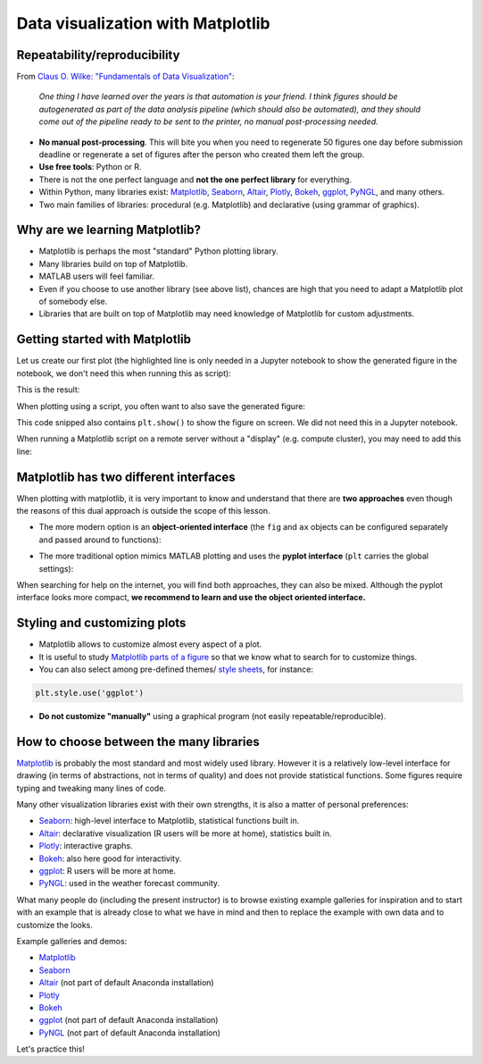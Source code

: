 Data visualization with Matplotlib
==================================

.. questions::

   - When to use Matplotlib for data visualization?
   - When to prefer other libraries?

.. objectives::

   - Be able to create simple plots and tweak them
   - Know about object-oriented vs pyplot interfaces of Matplotlib
   - Be able to adapt gallery examples
   - Know how to look for help
   - Know that other tools exist


Repeatability/reproducibility
-----------------------------

From `Claus O. Wilke: "Fundamentals of Data Visualization" <https://clauswilke.com/dataviz/>`__:

    *One thing I have learned over the years is that automation is your friend. I
    think figures should be autogenerated as part of the data analysis pipeline
    (which should also be automated), and they should come out of the pipeline
    ready to be sent to the printer, no manual post-processing needed.*

- **No manual post-processing**. This will bite you when you need to regenerate 50
  figures one day before submission deadline or regenerate a set of figures
  after the person who created them left the group.
- **Use free tools**: Python or R.
- There is not the one perfect language and **not the one perfect library** for everything.
- Within Python, many libraries exist:
  `Matplotlib <https://matplotlib.org/>`__,
  `Seaborn <https://seaborn.pydata.org/>`__,
  `Altair <https://altair-viz.github.io/>`__,
  `Plotly <https://plotly.com/python/>`__,
  `Bokeh <https://bokeh.org/>`__,
  `ggplot <https://yhat.github.io/ggpy/>`__,
  `PyNGL <https://www.pyngl.ucar.edu/>`__,
  and many others.
- Two main families of libraries: procedural (e.g. Matplotlib) and declarative
  (using grammar of graphics).


Why are we learning Matplotlib?
-------------------------------

- Matplotlib is perhaps the most "standard" Python plotting library.
- Many libraries build on top of Matplotlib.
- MATLAB users will feel familiar.
- Even if you choose to use another library (see above list), chances are high
  that you need to adapt a Matplotlib plot of somebody else.
- Libraries that are built on top of Matplotlib may need knowledge of Matplotlib
  for custom adjustments.


Getting started with Matplotlib
-------------------------------

Let us create our first plot (the highlighted line is only needed in a Jupyter notebook
to show the generated figure in the notebook, we don't need this when running this as script):

.. code-block:: python
   :emphasize-lines: 1

   %matplotlib inline

   import matplotlib.pyplot as plt

   # this is dataset 1 from
   # https://en.wikipedia.org/wiki/Anscombe%27s_quartet
   data_x = [10.0, 8.0, 13.0, 9.0, 11.0, 14.0, 6.0, 4.0, 12.0, 7.0, 5.0]
   data_y = [8.04, 6.95, 7.58, 8.81, 8.33, 9.96, 7.24, 4.26, 10.84, 4.82, 5.68]

   fig, ax = plt.subplots()

   ax.scatter(x=data_x, y=data_y, c="#E69F00")

   ax.set_xlabel("we should label the x axis")
   ax.set_ylabel("we should label the y axis")
   ax.set_title("some title")

This is the result:

.. image:: data-visualization/getting-started.png

When plotting using a script, you often want to also save the generated figure:

.. code-block:: python
   :emphasize-lines: 3

   # ... rest of the script

   fig.savefig("my-plot.png")

   plt.show()

This code snipped also contains ``plt.show()`` to show the figure on screen. We
did not need this in a Jupyter notebook.

When running a Matplotlib script on a remote server without a "display" (e.g.
compute cluster), you may need to add this line:

.. code-block:: python
   :emphasize-lines: 2

   import matplotlib.pyplot as plt
   matplotlib.use("Agg")

   # ... rest of the script


.. challenge:: Exercise 4.1

  - Extend the previous plot by also plotting this set of values but this time
    using a different color (``#56B4E9``)::

      # this is dataset 2
      data2_y = [9.14, 8.14, 8.74, 8.77, 9.26, 8.10, 6.13, 3.10, 9.13, 7.26, 4.74]

  - Then add another color (``#009E73``) which plots the second dataset, scaled
    by 2.0.

  - Can you try to find out how to add a legend to the plot?

  At the end it should look like this one:

  .. image:: data-visualization/exercise-4.1.png


.. solution::

  .. code-block:: python
     :emphasize-lines: 11,16,18-19,24

     %matplotlib inline

     import matplotlib.pyplot as plt

     # this is dataset 1 from
     # https://en.wikipedia.org/wiki/Anscombe%27s_quartet
     data_x = [10.0, 8.0, 13.0, 9.0, 11.0, 14.0, 6.0, 4.0, 12.0, 7.0, 5.0]
     data_y = [8.04, 6.95, 7.58, 8.81, 8.33, 9.96, 7.24, 4.26, 10.84, 4.82, 5.68]

     # this is dataset 2
     data2_y = [9.14, 8.14, 8.74, 8.77, 9.26, 8.10, 6.13, 3.10, 9.13, 7.26, 4.74]

     fig, ax = plt.subplots()

     ax.scatter(x=data_x, y=data_y, c="#E69F00", label='set 1')
     ax.scatter(x=data_x, y=data2_y, c="#56B4E9", label='set 2')

     scaled = [y*2.0 for y in data2_y]
     ax.scatter(x=data_x, y=scaled, c="#009E73", label='set 2 (scaled)')

     ax.set_xlabel("we should label the x axis")
     ax.set_ylabel("we should label the y axis")
     ax.set_title("some title")
     ax.legend()


.. discussion::

  Why these colors? This qualitative color palette is opimized for all color-vision
  deficiencies, see https://clauswilke.com/dataviz/color-pitfalls.html and
  `Okabe, M., and K. Ito. 2008. "Color Universal Design (CUD):
  How to Make Figures and Presentations That Are Friendly to Colorblind People." <http://jfly.iam.u-tokyo.ac.jp/color/>`__.


Matplotlib has two different interfaces
---------------------------------------

When plotting with matplotlib, it is very important to know and understand that
there are **two approaches** even though the reasons of this dual approach is
outside the scope of this lesson.

- The more modern option is an **object-oriented interface** (the ``fig`` and ``ax`` objects
  can be configured separately and passed around to functions):

.. code-block:: python
   :emphasize-lines: 8-14

   import matplotlib.pyplot as plt

   # this is dataset 1 from
   # https://en.wikipedia.org/wiki/Anscombe%27s_quartet
   data_x = [10.0, 8.0, 13.0, 9.0, 11.0, 14.0, 6.0, 4.0, 12.0, 7.0, 5.0]
   data_y = [8.04, 6.95, 7.58, 8.81, 8.33, 9.96, 7.24, 4.26, 10.84, 4.82, 5.68]

   fig, ax = plt.subplots()

   ax.scatter(x=data_x, y=data_y, c="#E69F00")

   ax.set_xlabel("we should label the x axis")
   ax.set_ylabel("we should label the y axis")
   ax.set_title("some title")

- The more traditional option mimics MATLAB plotting and uses the **pyplot interface** (``plt`` carries
  the global settings):

.. code-block:: python
   :emphasize-lines: 8-12

   import matplotlib.pyplot as plt

   # this is dataset 1 from
   # https://en.wikipedia.org/wiki/Anscombe%27s_quartet
   data_x = [10.0, 8.0, 13.0, 9.0, 11.0, 14.0, 6.0, 4.0, 12.0, 7.0, 5.0]
   data_y = [8.04, 6.95, 7.58, 8.81, 8.33, 9.96, 7.24, 4.26, 10.84, 4.82, 5.68]

   plt.scatter(x=data_x, y=data_y, c="#E69F00")

   plt.xlabel("we should label the x axis")
   plt.ylabel("we should label the y axis")
   plt.title("some title")

When searching for help on the internet, you will find both approaches, they
can also be mixed. Although the pyplot interface looks more compact, **we
recommend to learn and use the object oriented interface.**


.. challenge:: Exercise 4.2

  Imagine we wanted to learn how to create a histogram and web searched
  "matplotlib plot histogram stack overflow" and found https://stackoverflow.com/a/5328669::

    import matplotlib.pyplot as plt
    import numpy as np

    mu, sigma = 100, 15
    x = mu + sigma * np.random.randn(10000)
    hist, bins = np.histogram(x, bins=50)
    width = 0.7 * (bins[1] - bins[0])
    center = (bins[:-1] + bins[1:]) / 2
    plt.bar(center, hist, align='center', width=width)
    plt.show()

  - Try this example out in the Jupyter notebook.
  - Change the number of bins to 20.
  - Convert it from pyplot interface to using the object oriented interface.

  At the end it should look like this one:

  .. image:: data-visualization/exercise-4.2.png


.. solution::

  .. code-block:: python
     :emphasize-lines: 6,10-11

     import matplotlib.pyplot as plt
     import numpy as np

     mu, sigma = 100, 15
     x = mu + sigma * np.random.randn(10000)
     hist, bins = np.histogram(x, bins=20)
     width = 0.7 * (bins[1] - bins[0])
     center = (bins[:-1] + bins[1:]) / 2

     fig, ax = plt.subplots()
     ax.bar(center, hist, align='center', width=width)


.. discussion::

   Why did we do this? One day you may want to write functions which wrap
   around Matplotlib function calls and then you can send ``fig`` and ``ax``
   into these functions and there is less risk that adjusting figures changes
   settings also for unrelated figures created in other functions.

   When using the pyplot interface, settings are modified for the entire
   ``plt`` package. The latter is acceptable for linear scripts but may yield
   surprising results when introducing functions to enhance/abstract Matplotlib
   calls.


Styling and customizing plots
-----------------------------

- Matplotlib allows to customize almost every aspect of a plot.
- It is useful to study `Matplotlib parts of a figure <https://matplotlib.org/faq/usage_faq.html#parts-of-a-figure>`__
  so that we know what to search for to customize things.
- You can also select among pre-defined themes/
  `style sheets <https://matplotlib.org/3.1.1/gallery/style_sheets/style_sheets_reference.html>`__, for instance:

.. code-block:: python

   plt.style.use('ggplot')

- **Do not customize "manually"** using a graphical program (not easily repeatable/reproducible).


.. challenge:: Exercise 4.3

  In this exercise we will learn how to use log scales.
  To demonstrate this we first fetch some data to plot:

  .. code-block:: python

    # we use plotly, a different visualization library (more about this later)
    # to fetch some data
    import plotly.express as px

    # we will be interested in the lifeExp and gdpPercap columns
    data = px.data.gapminder().query("year == 2007")
    data

  - Try the above snippet in a notebook and it will give you an overview over the data.

  - Then we can plot the data, first using a linear scale:

  .. code-block:: python

     fig, ax = plt.subplots()

     ax.scatter(x=data["gdpPercap"], y=data["lifeExp"], alpha=0.5)
     ax.set_xlabel("GDP (USD) per capita")
     ax.set_ylabel("life expectancy (years)")

  This is the result but we realize that a linear scale is not ideal here:

  .. image:: data-visualization/exercise-4.3-linear.png

  - Your task is to switch to a log scale and arrive at this result:

  .. image:: data-visualization/exercise-4.3-log.png

  - What does ``alpha=0.5`` do?


.. solution::

  .. code-block:: python
     :emphasize-lines: 4

     fig, ax = plt.subplots()

     ax.scatter(x=data["gdpPercap"], y=data["lifeExp"], alpha=0.5)
     ax.set_xscale("log")
     ax.set_xlabel("GDP (USD) per capita")
     ax.set_ylabel("life expectancy (years)")


.. challenge:: Exercise 4.4

  Often we need to create figures for presentation slides and for publications
  but both have different requirements: for presentation slides you have the whole
  screen but for a figure in a publication you may only have few centimeters/inches.

  For figures that go to print it is good practice to look at them at the size
  they will be printed in and then often fonts and tickmarks are too small.

  Your task is to make the tickmarks and the axis label font larger, using
  `Matplotlib parts of a figure <https://matplotlib.org/faq/usage_faq.html#parts-of-a-figure>`__
  and web search, and to arrive at this:

  .. image:: data-visualization/exercise-4.4.png


.. solution::

  .. code-block:: python
     :emphasize-lines: 5-10

     fig, ax = plt.subplots()

     ax.scatter(x=data["gdpPercap"], y=data["lifeExp"], alpha=0.5)
     ax.set_xscale("log")
     ax.set_xlabel("GDP (USD) per capita", fontsize=15)
     ax.set_ylabel("life expectancy (years)", fontsize=15)
     ax.tick_params(which="major", length=10)
     ax.tick_params(which="minor", length=5)
     ax.tick_params(labelsize=15)
     ax.tick_params(labelsize=15)


How to choose between the many libraries
----------------------------------------

`Matplotlib <https://matplotlib.org/>`__ is probably the most standard and most
widely used library.  However it is a relatively low-level interface for
drawing (in terms of abstractions, not in terms of quality) and does not
provide statistical functions. Some figures require typing and tweaking many lines of code.

Many other visualization libraries exist with their own strengths, it is also a
matter of personal preferences:

- `Seaborn <https://seaborn.pydata.org/>`__: high-level interface to
  Matplotlib, statistical functions built in.
- `Altair <https://altair-viz.github.io/>`__: declarative visualization (R users
  will be more at home), statistics built in.
- `Plotly <https://plotly.com/python/>`__: interactive graphs.
- `Bokeh <https://bokeh.org/>`__: also here good for interactivity.
- `ggplot <https://yhat.github.io/ggpy/>`__: R users will be more at home.
- `PyNGL <https://www.pyngl.ucar.edu/>`__: used in the weather forecast community.

What many people do (including the present instructor) is to browse existing example
galleries for inspiration and to start with an example that is already close to
what we have in mind and then to replace the example with own data and to
customize the looks.

Example galleries and demos:

- `Matplotlib <https://matplotlib.org/gallery.html>`__
- `Seaborn <https://seaborn.pydata.org/examples/index.html>`__
- `Altair <https://altair-viz.github.io/gallery/index.html>`__
  (not part of default Anaconda installation)
- `Plotly <https://plotly.com/python/>`__
- `Bokeh <https://demo.bokeh.org/>`__
- `ggplot <https://yhat.github.io/ggpy/>`__
  (not part of default Anaconda installation)
- `PyNGL <https://www.pyngl.ucar.edu/Examples/gallery.shtml>`__
  (not part of default Anaconda installation)

Let's practice this!


.. challenge:: Exercise 4.5

  - Browse the various example galleries (links above).
  - Take an example that is close to your recent visualization project or simply interests you.
  - Try to reproduce this example in the Jupyter notebook.
  - If you have time, try to tweak it.


.. keypoints::

   - Avoid manual post-processing, script everything.
   - Browse a number of example galleries to help you choose the library that fits best your work/style.
   - Figures for presentation slides and figures for manuscripts have different requirements.

